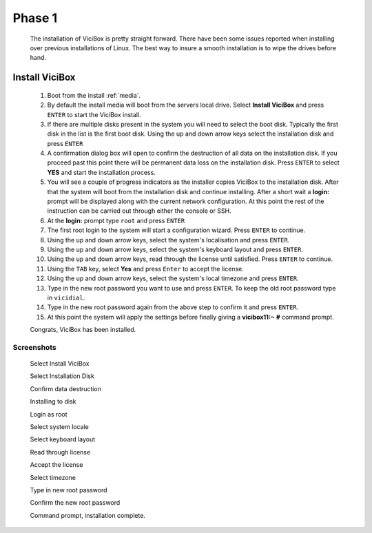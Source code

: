 Phase 1
*******
   The installation of ViciBox is pretty straight forward. There have been some issues reported when installing over previous installations of Linux. The best way to insure a smooth installation is to wipe the drives before hand.

Install ViciBox
===============

   #. Boot from the install :ref:`media`.
   #. By default the install media will boot from the servers local drive. Select **Install ViciBox** and press ``ENTER`` to start the ViciBox install.
   #. If there are multiple disks present in the system you will need to select the boot disk. Typically the first disk in the list is the first boot disk. Using the up and down arrow keys select the installation disk and press ``ENTER``
   #. A confirmation dialog box will open to confirm the destruction of all data on the installation disk. If you proceed past this point there will be permanent data loss on the installation disk. Press ``ENTER`` to select **YES** and start the installation process.
   #. You will see a couple of progress indicators as the installer copies ViciBox to the installation disk. After that the system will boot from the installation disk and continue installing. After a short wait a **login:** prompt will be displayed along with the current network configuration. At this point the rest of the instruction can be carried out through either the console or SSH.
   #. At the **login:** prompt type ``root`` and press ``ENTER``
   #. The first root login to the system will start a configuration wizard. Press ``ENTER`` to continue.
   #. Using the up and down arrow keys, select the system's localisation and press ``ENTER``.
   #. Using the up and down arrow keys, select the system's keyboard layout and press ``ENTER``.
   #. Using the up and down arrow keys, read through the license until satisfied. Press ``ENTER`` to continue.
   #. Using the ``TAB`` key, select **Yes** and press ``Enter`` to accept the license.
   #. Using the up and down arrow keys, select the system's local timezone and press ``ENTER``.
   #. Type in the new root password you want to use and press ``ENTER``. To keep the old root password type in ``vicidial``.
   #. Type in the new root password again from the above step to confirm it and press ``ENTER``.
   #. At this point the system will apply the settings before finally giving a **vicibox11\:~ #** command prompt.
   
   Congrats, ViciBox has been installed.

Screenshots
-----------
   Select Install ViciBox
      .. image:: ./phase1/boot-installer.png
         :alt: Select ViciBox installer
         :width: 665

   Select Installation Disk
      .. image:: ./phase1/select-target.png
         :alt: Select installation disk if multiple drives
         :width: 665

   Confirm data destruction
      .. image:: ./phase1/confirm-target.png
         :alt: Confirm erasure of installation disk
         :width: 665
   
   Installing to disk
      .. image:: ./phase1/install-to-disk.png
         :alt: ViciBox is being installed to the installation disk
         :width: 665

   Login as root
      .. image:: ./phase1/login-prompt.png
         :alt: Login Prompt
         :width: 665

   Select system locale
      .. image:: ./phase1/select-locale.png
         :alt: Select systems local
         :width: 665

   Select keyboard layout
      .. image:: ./phase1/select-keyboard.png
         :alt: Select the systems keyboard layout
         :width: 665

   Read through license
      .. image:: ./phase1/show-license.png
         :alt: Read through the systems licenses
         :width: 665

   Accept the license
      .. image:: ./phase1/accept-license.png
         :alt: Accept the licenses
         :width: 665

   Select timezone
      .. image:: ./phase1/select-timezone.png
         :alt: Select systems timezone
         :width: 665

   Type in new root password
      .. image:: ./phase1/enter-root-password.png
         :alt: Enter the systems new root password
         :width: 665

   Confirm the new root password
      .. image:: ./phase1/confirm-root-password.png
         :alt: Confirm the new root password
         :width: 665

   Command prompt, installation complete.
      .. image:: ./phase1/installation-complete.png
         :alt: Installation is complete when you have a command prompt
         :width: 665